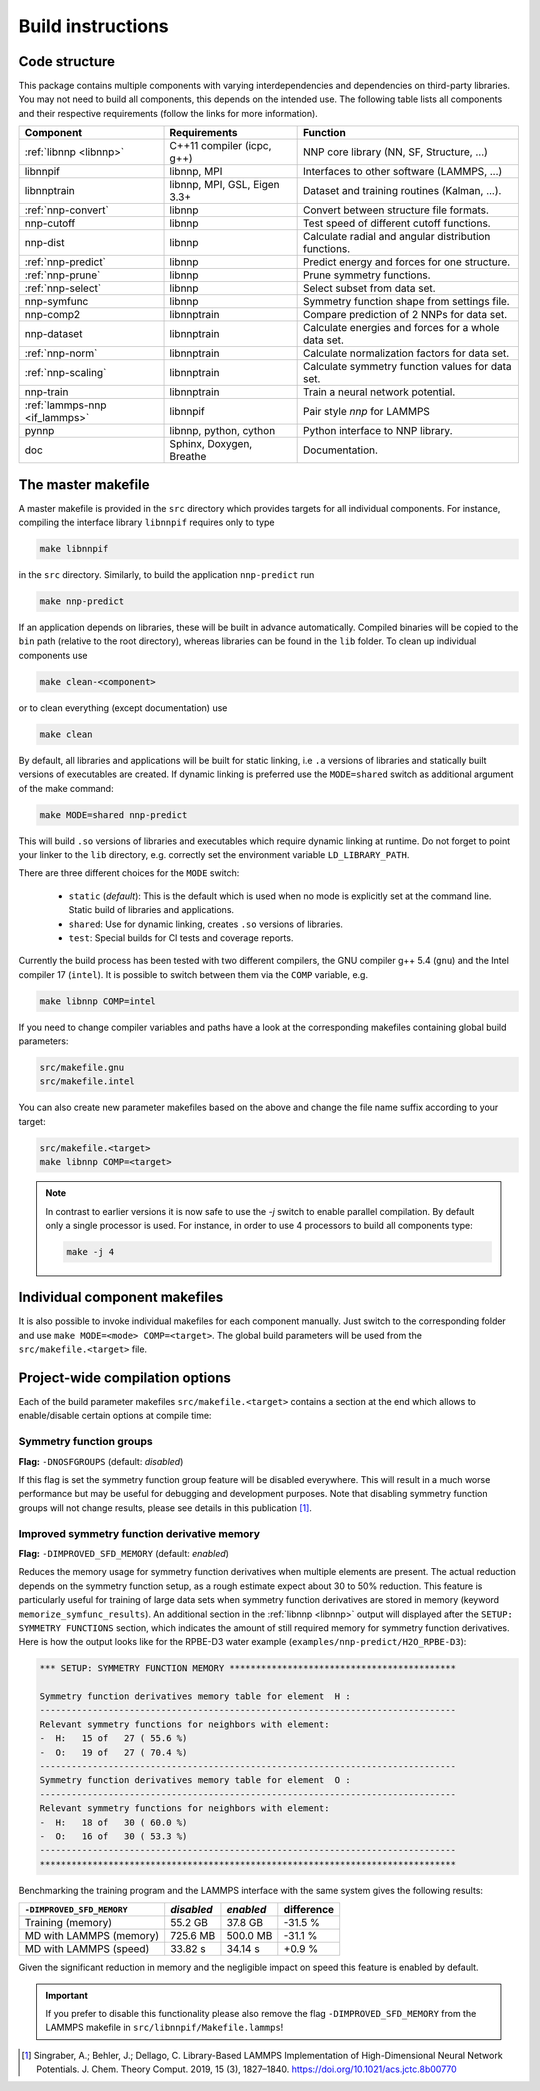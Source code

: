 .. _build:

Build instructions
==================

Code structure
--------------

This package contains multiple components with varying interdependencies and
dependencies on third-party libraries. You may not need to build all
components, this depends on the intended use. The following table lists all
components and their respective requirements (follow the links for more
information).

+---------------------------------+------------------------------+------------------------------------------------------+
| Component                       | Requirements                 | Function                                             |
+=================================+==============================+======================================================+
| :ref:`libnnp <libnnp>`          | C++11 compiler (icpc, g++)   | NNP core library (NN, SF, Structure, ...)            |
+---------------------------------+------------------------------+------------------------------------------------------+
| libnnpif                        | libnnp, MPI                  | Interfaces to other software (LAMMPS, ...)           |
+---------------------------------+------------------------------+------------------------------------------------------+
| libnnptrain                     | libnnp, MPI, GSL, Eigen 3.3+ | Dataset and training routines (Kalman, ...).         |
+---------------------------------+------------------------------+------------------------------------------------------+
| :ref:`nnp-convert`              | libnnp                       | Convert between structure file formats.              |
+---------------------------------+------------------------------+------------------------------------------------------+
| nnp-cutoff                      | libnnp                       | Test speed of different cutoff functions.            |
+---------------------------------+------------------------------+------------------------------------------------------+
| nnp-dist                        | libnnp                       | Calculate radial and angular distribution functions. |
+---------------------------------+------------------------------+------------------------------------------------------+
| :ref:`nnp-predict`              | libnnp                       | Predict energy and forces for one structure.         |
+---------------------------------+------------------------------+------------------------------------------------------+
| :ref:`nnp-prune`                | libnnp                       | Prune symmetry functions.                            |
+---------------------------------+------------------------------+------------------------------------------------------+
| :ref:`nnp-select`               | libnnp                       | Select subset from data set.                         |
+---------------------------------+------------------------------+------------------------------------------------------+
| nnp-symfunc                     | libnnp                       | Symmetry function shape from settings file.          |
+---------------------------------+------------------------------+------------------------------------------------------+
| nnp-comp2                       | libnnptrain                  | Compare prediction of 2 NNPs for data set.           |
+---------------------------------+------------------------------+------------------------------------------------------+
| nnp-dataset                     | libnnptrain                  | Calculate energies and forces for a whole data set.  |
+---------------------------------+------------------------------+------------------------------------------------------+
| :ref:`nnp-norm`                 | libnnptrain                  | Calculate normalization factors for data set.        |
+---------------------------------+------------------------------+------------------------------------------------------+
| :ref:`nnp-scaling`              | libnnptrain                  | Calculate symmetry function values for data set.     |
+---------------------------------+------------------------------+------------------------------------------------------+
| nnp-train                       | libnnptrain                  | Train a neural network potential.                    |
+---------------------------------+------------------------------+------------------------------------------------------+
| :ref:`lammps-nnp <if_lammps>`   | libnnpif                     | Pair style `nnp` for LAMMPS                          |
+---------------------------------+------------------------------+------------------------------------------------------+
| pynnp                           | libnnp, python, cython       | Python interface to NNP library.                     |
+---------------------------------+------------------------------+------------------------------------------------------+
| doc                             | Sphinx, Doxygen, Breathe     | Documentation.                                       |
+---------------------------------+------------------------------+------------------------------------------------------+

The master makefile
-------------------

A master makefile is provided in the ``src`` directory which provides targets
for all individual components.  For instance, compiling the interface library
``libnnpif`` requires only to type

.. code-block:: bash

   make libnnpif

in the ``src`` directory. Similarly, to build the application ``nnp-predict``
run

.. code-block:: bash

   make nnp-predict

If an application depends on libraries, these will be built in advance
automatically. Compiled binaries will be copied to the ``bin`` path (relative to
the root directory), whereas libraries can be found in the ``lib`` folder.  To
clean up individual components use

.. code-block:: bash

   make clean-<component>

or to clean everything (except documentation) use

.. code-block:: bash

   make clean

By default, all libraries and applications will be built for static linking,
i.e ``.a`` versions of libraries and statically built versions of executables
are created. If dynamic linking is preferred use the ``MODE=shared`` switch as
additional argument of the make command:

.. code-block:: bash

   make MODE=shared nnp-predict

This will build ``.so`` versions of libraries and executables which require
dynamic linking at runtime. Do not forget to point your linker to the ``lib``
directory, e.g. correctly set the environment variable ``LD_LIBRARY_PATH``.

There are three different choices for the ``MODE`` switch: 

   * ``static`` (*default*): This is the default which is used when no mode is
     explicitly set at the command line. Static build of libraries and
     applications.

   * ``shared``: Use for dynamic linking, creates ``.so`` versions of libraries.

   * ``test``: Special builds for CI tests and coverage reports.

Currently the build process has been tested with two different compilers, the
GNU compiler g++ 5.4 (``gnu``) and the Intel compiler 17 (``intel``). It is
possible to switch between them via the ``COMP`` variable, e.g.

.. code-block:: bash

   make libnnp COMP=intel

If you need to change compiler variables and paths have a look at the
corresponding makefiles containing global build parameters:

.. code-block:: bash

   src/makefile.gnu
   src/makefile.intel

You can also create new parameter makefiles based on the above and change the
file name suffix according to your target:

.. code-block:: bash

   src/makefile.<target>
   make libnnp COMP=<target>

.. note::

   In contrast to earlier versions it is now safe to use the `-j` switch to
   enable parallel compilation. By default only a single processor is used. For
   instance, in order to use 4 processors to build all components type:

   .. code-block:: bash
   
      make -j 4

Individual component makefiles
------------------------------

It is also possible to invoke individual makefiles for each component manually.
Just switch to the corresponding folder and use ``make MODE=<mode>
COMP=<target>``. The global build parameters will be used from the
``src/makefile.<target>`` file.

Project-wide compilation options
--------------------------------

Each of the build parameter makefiles ``src/makefile.<target>`` contains a
section at the end which allows to enable/disable certain options at compile
time:

Symmetry function groups
^^^^^^^^^^^^^^^^^^^^^^^^

**Flag:** ``-DNOSFGROUPS`` (default: *disabled*)

If this flag is set the symmetry function group feature will be disabled
everywhere. This will result in a much worse performance but may be useful for
debugging and development purposes. Note that disabling symmetry function groups
will not change results, please see details in this publication [1]_.

Improved symmetry function derivative memory
^^^^^^^^^^^^^^^^^^^^^^^^^^^^^^^^^^^^^^^^^^^^

**Flag:** ``-DIMPROVED_SFD_MEMORY`` (default: *enabled*)

Reduces the memory usage for symmetry function derivatives when multiple
elements are present. The actual reduction depends on the symmetry function
setup, as a rough estimate expect about 30 to 50% reduction. This feature is
particularly useful for training of large data sets when symmetry function
derivatives are stored in memory (keyword ``memorize_symfunc_results``). An
additional section in the :ref:`libnnp <libnnp>` output will displayed after
the ``SETUP: SYMMETRY FUNCTIONS`` section, which indicates the amount of
still required memory for symmetry function derivatives. Here is how the
output looks like for the RPBE-D3 water example
(``examples/nnp-predict/H2O_RPBE-D3``):

.. code-block:: none

   *** SETUP: SYMMETRY FUNCTION MEMORY *******************************************

   Symmetry function derivatives memory table for element  H :
   -------------------------------------------------------------------------------
   Relevant symmetry functions for neighbors with element:
   -  H:   15 of   27 ( 55.6 %)
   -  O:   19 of   27 ( 70.4 %)
   -------------------------------------------------------------------------------
   Symmetry function derivatives memory table for element  O :
   -------------------------------------------------------------------------------
   Relevant symmetry functions for neighbors with element:
   -  H:   18 of   30 ( 60.0 %)
   -  O:   16 of   30 ( 53.3 %)
   -------------------------------------------------------------------------------
   *******************************************************************************

Benchmarking the training program and the LAMMPS interface with the same
system gives the following results: 

+---------------------------------+-------------+-----------+------------+
| ``-DIMPROVED_SFD_MEMORY``       | *disabled*  | *enabled* | difference |
+=================================+=============+===========+============+
| Training (memory)               | 55.2 GB     | 37.8 GB   | -31.5 %    |
+---------------------------------+-------------+-----------+------------+
| MD with LAMMPS (memory)         | 725.6 MB    | 500.0 MB  | -31.1 %    |
+---------------------------------+-------------+-----------+------------+
| MD with LAMMPS (speed)          | 33.82 s     | 34.14 s   |  +0.9 %    |
+---------------------------------+-------------+-----------+------------+

Given the significant reduction in memory and the negligible impact on speed
this feature is enabled by default. 

.. important::

   If you prefer to disable this functionality please also remove the flag
   ``-DIMPROVED_SFD_MEMORY`` from the LAMMPS makefile in
   ``src/libnnpif/Makefile.lammps``!

.. [1] Singraber, A.; Behler, J.; Dellago, C. Library-Based LAMMPS
   Implementation of High-Dimensional Neural Network Potentials. J. Chem. Theory
   Comput. 2019, 15 (3), 1827–1840. https://doi.org/10.1021/acs.jctc.8b00770
